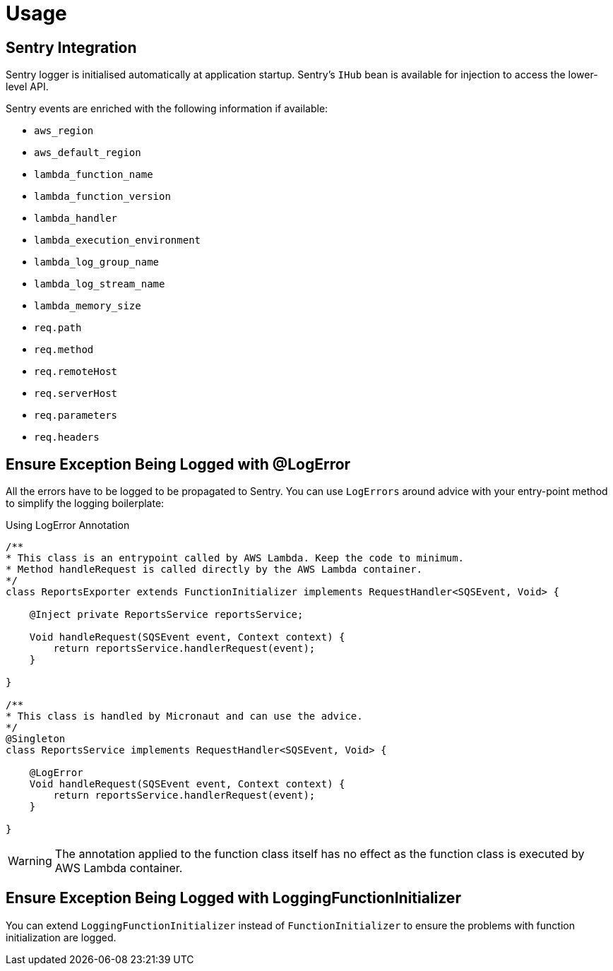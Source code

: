 
[[_usage]]
= Usage

== Sentry Integration

Sentry logger is initialised automatically at application startup. Sentry's `IHub` bean is available for injection to access the lower-level API.

Sentry events are enriched with the following information if available:

* `aws_region`
* `aws_default_region`
* `lambda_function_name`
* `lambda_function_version`
* `lambda_handler`
* `lambda_execution_environment`
* `lambda_log_group_name`
* `lambda_log_stream_name`
* `lambda_memory_size`
* `req.path`
* `req.method`
* `req.remoteHost`
* `req.serverHost`
* `req.parameters`
* `req.headers`

== Ensure Exception Being Logged with @LogError

All the errors have to be logged to be propagated to Sentry. You can use `LogErrors` around advice
with your entry-point method to simplify the logging boilerplate:

.Using LogError Annotation
[source,java]
----
/**
* This class is an entrypoint called by AWS Lambda. Keep the code to minimum.
* Method handleRequest is called directly by the AWS Lambda container.
*/
class ReportsExporter extends FunctionInitializer implements RequestHandler<SQSEvent, Void> {

    @Inject private ReportsService reportsService;

    Void handleRequest(SQSEvent event, Context context) {
        return reportsService.handlerRequest(event);
    }

}

/**
* This class is handled by Micronaut and can use the advice.
*/
@Singleton
class ReportsService implements RequestHandler<SQSEvent, Void> {

    @LogError
    Void handleRequest(SQSEvent event, Context context) {
        return reportsService.handlerRequest(event);
    }

}
----

WARNING: The annotation applied to the function class itself has no effect as the function class is executed by AWS Lambda container.

== Ensure Exception Being Logged with LoggingFunctionInitializer

You can extend `LoggingFunctionInitializer` instead of `FunctionInitializer` to ensure the problems with function initialization are logged.
